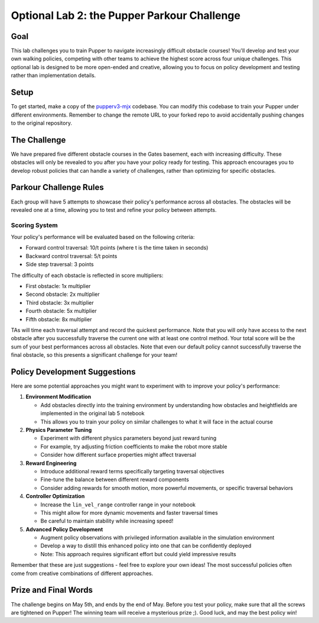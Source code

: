 Optional Lab 2: the Pupper Parkour Challenge
=========================

Goal
----
This lab challenges you to train Pupper to navigate increasingly difficult obstacle courses! You'll develop and test your own walking policies, competing with other teams to achieve the highest score across four unique challenges. This optional lab is designed to be more open-ended and creative, allowing you to focus on policy development and testing rather than implementation details.

Setup
-----
To get started, make a copy of the `pupperv3-mjx <https://github.com/Nate711/pupperv3-mjx.git>`_ codebase. You can modify this codebase to train your Pupper under different environments. Remember to change the remote URL to your forked repo to avoid accidentally pushing changes to the original repository.

The Challenge
------------
We have prepared five different obstacle courses in the Gates basement, each with increasing difficulty. These obstacles will only be revealed to you after you have your policy ready for testing. This approach encourages you to develop robust policies that can handle a variety of challenges, rather than optimizing for specific obstacles.

Parkour Challenge Rules
----------------------
Each group will have 5 attempts to showcase their policy's performance across all obstacles. The obstacles will be revealed one at a time, allowing you to test and refine your policy between attempts.

Scoring System
~~~~~~~~~~~~~
Your policy's performance will be evaluated based on the following criteria:

- Forward control traversal: 10/t points (where t is the time taken in seconds)
- Backward control traversal: 5/t points
- Side step traversal: 3 points

The difficulty of each obstacle is reflected in score multipliers:

- First obstacle: 1x multiplier
- Second obstacle: 2x multiplier
- Third obstacle: 3x multiplier
- Fourth obstacle: 5x multiplier
- Fifth obstacle: 8x multiplier
  
TAs will time each traversal attempt and record the quickest performance. Note that you will only have access to the next obstacle after you successfully traverse the current one with at least one control method. Your total score will be the sum of your best performances across all obstacles. Note that even our default policy cannot successfully traverse the final obstacle, so this presents a significant challenge for your team!

Policy Development Suggestions
----------------------------
Here are some potential approaches you might want to experiment with to improve your policy's performance:

1. **Environment Modification**
   
   - Add obstacles directly into the training environment by understanding how obstacles and heightfields are implemented in the original lab 5 notebook
   - This allows you to train your policy on similar challenges to what it will face in the actual course

2. **Physics Parameter Tuning**
   
   - Experiment with different physics parameters beyond just reward tuning
   - For example, try adjusting friction coefficients to make the robot more stable
   - Consider how different surface properties might affect traversal

3. **Reward Engineering**
   
   - Introduce additional reward terms specifically targeting traversal objectives
   - Fine-tune the balance between different reward components
   - Consider adding rewards for smooth motion, more powerful movements, or specific traversal behaviors

4. **Controller Optimization**
   
   - Increase the ``lin_vel_range`` controller range in your notebook
   - This might allow for more dynamic movements and faster traversal times
   - Be careful to maintain stability while increasing speed!

5. **Advanced Policy Development**
   
   - Augment policy observations with privileged information available in the simulation environment
   - Develop a way to distill this enhanced policy into one that can be confidently deployed
   - Note: This approach requires significant effort but could yield impressive results

Remember that these are just suggestions - feel free to explore your own ideas! The most successful policies often come from creative combinations of different approaches.

Prize and Final Words
---------------------
The challenge begins on May 5th, and ends by the end of May. Before you test your policy, make sure that all the screws are tightened on Pupper! The winning team will receive a mysterious prize ;). Good luck, and may the best policy win!
